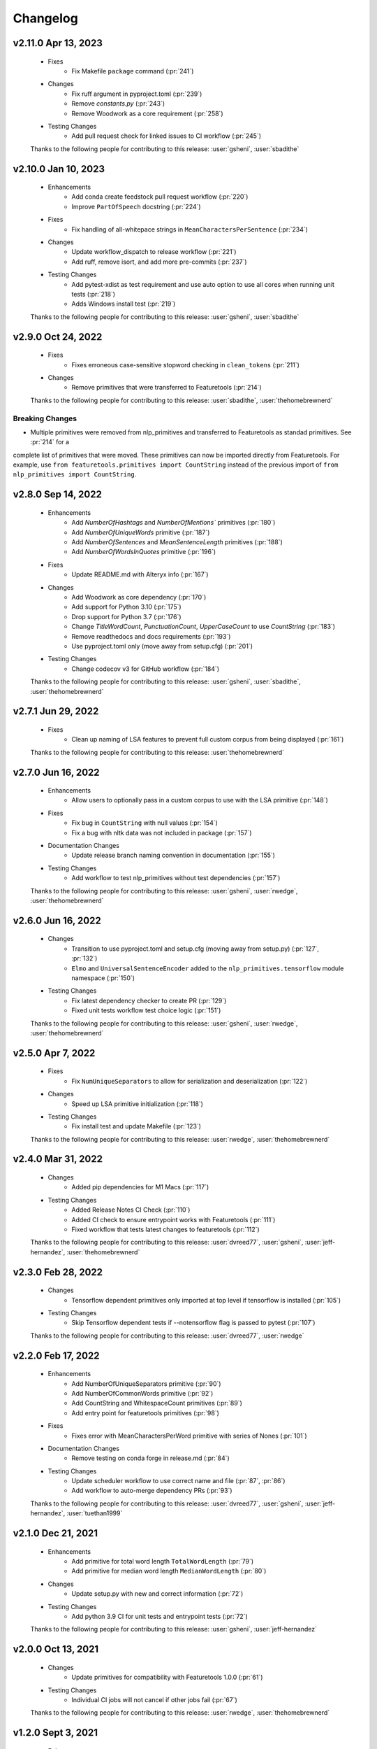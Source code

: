 =========
Changelog
=========

v2.11.0 Apr 13, 2023
====================
    * Fixes
        * Fix Makefile ``package`` command (:pr:`241`)
    * Changes
       * Fix ruff argument in pyproject.toml (:pr:`239`)
       * Remove `constants.py` (:pr:`243`)
       * Remove Woodwork as a core requirement (:pr:`258`)
    * Testing Changes
       * Add pull request check for linked issues to CI workflow (:pr:`245`)

    Thanks to the following people for contributing to this release:
    :user:`gsheni`, :user:`sbadithe`

v2.10.0 Jan 10, 2023
====================
    * Enhancements
        * Add conda create feedstock pull request workflow (:pr:`220`)
        * Improve ``PartOfSpeech`` docstring (:pr:`224`)
    * Fixes
        * Fix handling of all-whitepace strings in ``MeanCharactersPerSentence`` (:pr:`234`)
    * Changes
        * Update workflow_dispatch to release workflow (:pr:`221`)
        * Add ruff, remove isort, and add more pre-commits (:pr:`237`)
    * Testing Changes
        * Add pytest-xdist as test requirement and use auto option to use all cores when running unit tests (:pr:`218`)
        * Adds Windows install test (:pr:`219`)

    Thanks to the following people for contributing to this release:
    :user:`gsheni`, :user:`sbadithe`

v2.9.0 Oct 24, 2022
===================
    * Fixes
        * Fixes erroneous case-sensitive stopword checking in ``clean_tokens`` (:pr:`211`)
    * Changes
        * Remove primitives that were transferred to Featuretools (:pr:`214`)

    Thanks to the following people for contributing to this release:
    :user:`sbadithe`, :user:`thehomebrewnerd`

Breaking Changes
++++++++++++++++
* Multiple primitives were removed from nlp_primitives and transferred to Featuretools as standad primitives. See :pr:`214` for a
complete list of primitives that were moved. These primitives can now be imported directly from Featuretools. For example,
use ``from featuretools.primitives import CountString`` instead of the previous import of ``from nlp_primitives import CountString``.


v2.8.0 Sep 14, 2022
===================
    * Enhancements
        * Add `NumberOfHashtags` and `NumberOfMentions`` primitives (:pr:`180`)
        * Add `NumberOfUniqueWords` primitive (:pr:`187`)
        * Add `NumberOfSentences` and `MeanSentenceLength` primitives (:pr:`188`)
        * Add `NumberOfWordsInQuotes` primitive (:pr:`196`)
    * Fixes
        * Update README.md with Alteryx info (:pr:`167`)
    * Changes
        * Add Woodwork as core dependency (:pr:`170`)
        * Add support for Python 3.10 (:pr:`175`)
        * Drop support for Python 3.7 (:pr:`176`)
        * Change `TitleWordCount`, `PunctuationCount`, `UpperCaseCount` to use `CountString` (:pr:`183`)
        * Remove readthedocs and docs requirements (:pr:`193`)
        * Use pyproject.toml only (move away from setup.cfg) (:pr:`201`)
    * Testing Changes
        * Change codecov v3 for GitHub workflow (:pr:`184`)

    Thanks to the following people for contributing to this release:
    :user:`gsheni`, :user:`sbadithe`, :user:`thehomebrewnerd`

v2.7.1 Jun 29, 2022
===================
    * Fixes
        * Clean up naming of LSA features to prevent full custom corpus from being displayed (:pr:`161`)

    Thanks to the following people for contributing to this release:
    :user:`thehomebrewnerd`

v2.7.0 Jun 16, 2022
===================
    * Enhancements
        * Allow users to optionally pass in a custom corpus to use with the LSA primitive (:pr:`148`)
    * Fixes
        * Fix bug in ``CountString`` with null values (:pr:`154`)
        * Fix a bug with nltk data was not included in package (:pr:`157`)
    * Documentation Changes
        * Update release branch naming convention in documentation (:pr:`155`)
    * Testing Changes
        * Add workflow to test nlp_primitives without test dependencies (:pr:`157`)

    Thanks to the following people for contributing to this release:
    :user:`gsheni`, :user:`rwedge`, :user:`thehomebrewnerd`

v2.6.0 Jun 16, 2022
===================
    * Changes
        * Transition to use pyproject.toml and setup.cfg (moving away from setup.py) (:pr:`127`, :pr:`132`)
        * ``Elmo`` and ``UniversalSentenceEncoder`` added to the ``nlp_primitives.tensorflow`` module namespace (:pr:`150`)
    * Testing Changes
        * Fix latest dependency checker to create PR (:pr:`129`)
        * Fixed unit tests workflow test choice logic (:pr:`151`)

    Thanks to the following people for contributing to this release:
    :user:`gsheni`, :user:`rwedge`, :user:`thehomebrewnerd`

v2.5.0 Apr 7, 2022
==================
    * Fixes
        * Fix ``NumUniqueSeparators`` to allow for serialization and deserialization (:pr:`122`)
    * Changes
        * Speed up LSA primitive initialization (:pr:`118`)
    * Testing Changes
        * Fix install test and update Makefile (:pr:`123`)

    Thanks to the following people for contributing to this release:
    :user:`rwedge`, :user:`thehomebrewnerd`

v2.4.0 Mar 31, 2022
===================
    * Changes
        * Added pip dependencies for M1 Macs (:pr:`117`)
    * Testing Changes
        * Added Release Notes CI Check (:pr:`110`)
        * Added CI check to ensure entrypoint works with Featuretools (:pr:`111`)
        * Fixed workflow that tests latest changes to featuretools (:pr:`112`)

    Thanks to the following people for contributing to this release:
    :user:`dvreed77`, :user:`gsheni`, :user:`jeff-hernandez`, :user:`thehomebrewnerd`

v2.3.0 Feb 28, 2022
===================
    * Changes
        * Tensorflow dependent primitives only imported at top level if tensorflow is installed (:pr:`105`)
    * Testing Changes
        * Skip Tensorflow dependent tests if --notensorflow flag is passed to pytest (:pr:`107`)

    Thanks to the following people for contributing to this release:
    :user:`dvreed77`, :user:`rwedge`

v2.2.0 Feb 17, 2022
===================
    * Enhancements
        * Add NumberOfUniqueSeparators primitive (:pr:`90`)
        * Add NumberOfCommonWords primitive (:pr:`92`)
        * Add CountString and WhitespaceCount primitives (:pr:`89`)
        * Add entry point for featuretools primitives (:pr:`98`)
    * Fixes
        * Fixes error with MeanCharactersPerWord primitive with series of Nones (:pr:`101`)
    * Documentation Changes
        * Remove testing on conda forge in release.md (:pr:`84`)
    * Testing Changes
        * Update scheduler workflow to use correct name and file (:pr:`87`, :pr:`86`)
        * Add workflow to auto-merge dependency PRs (:pr:`93`)

    Thanks to the following people for contributing to this release:
    :user:`dvreed77`, :user:`gsheni`, :user:`jeff-hernandez`, :user:`tuethan1999`

v2.1.0 Dec 21, 2021
===================
    * Enhancements
        * Add primitive for total word length ``TotalWordLength`` (:pr:`79`)
        * Add primitive for median word length ``MedianWordLength`` (:pr:`80`)
    * Changes
        * Update setup.py with new and correct information (:pr:`72`)
    * Testing Changes
        * Add python 3.9 CI for unit tests and entrypoint tests (:pr:`72`)

    Thanks to the following people for contributing to this release:
    :user:`gsheni`, :user:`jeff-hernandez`

v2.0.0 Oct 13, 2021
===================
    * Changes
        * Update primitives for compatibility with Featuretools 1.0.0 (:pr:`61`)
    * Testing Changes
        * Individual CI jobs will not cancel if other jobs fail (:pr:`67`)

    Thanks to the following people for contributing to this release:
    :user:`rwedge`, :user:`thehomebrewnerd`

v1.2.0 Sept 3, 2021
===================
    * Enhancements
        * Add Elmo primitive (:pr:`64`)
    * Changes
        * Drop python 3.6 support (:pr:`57`)
    * Documentation Changes
        * Update UniversalSentenceEncoder docstring example (:pr:`42`)

    Thanks to the following people for contributing to this release:
    :user:`davesque`, :user:`gsheni`, :user:`jeff-hernandez`, :user:`rwedge`

Breaking Changes
++++++++++++++++
* Drop python 3.6 support (:pr:`57`)

v1.1.0 Oct 26, 2020
===================
    * Changes
        * Upgrade to Featuretools 0.20.0 and replace Text variable type with NaturalLanguage (:pr:`34`)
        * Include corpus download with package instead of downloading at first run. (:pr:`31`)
        * Change corpus used by LSA primitive (:pr:`35`)
        * Refactor ``clean_tokens`` function (:pr:`29`)
    * Testing Changes
        * Add another set of CI jobs which ensure that we can make an nlp_primitives package, install that, and then still pass all the unit tests, vs an editable install :pr:`31`
        * Move some test utils into `test/` :pr:`31`

    Thanks to the following people for contributing to this release:
    :user:`dsherry`, :user:`eccabay`, :user:`gsheni`, :user:`rwedge`

v1.0.0 Aug 12, 2020
===================
    * Changes
        * Remove tensorflow and tensorhub as core requirements, but they
        can be installed with ``pip install nlp_primitives[complete]``. The
        ``UniversalSentenceEncoder`` primitive requires the ``nlp_primitives[complete]``
        install but all other primitives work with the standard install. (:pr:`24`)
    * Testing Changes
        * Update CircleCI to perform complete install and use matrix jobs (:pr:`24`)

    Thanks to the following people for contributing to this release:
    :user:`thehomebrewnerd`

v0.3.1
======
    * Fix installation error related to scipy version

v0.3.0
======
    * Fixed case-insensitivity in the Stopword Count Primitive
    * Made compatible with Tensorflow 2
    * Dropped Python 3.5 and added Python 3.8

v0.2.5
======
    * Removed python-dateutil as a requirement

v0.2.4
======
    * Added Featuretools Entry Point
    * PyPI Upload

v0.2.3
======
    * Small bug fixes

v0.2.2
======
    * Now comes with description for PyPI

v0.1.0
======
    * Fixed reliance on external data files

v0.0.0
======
    * Initial Release
